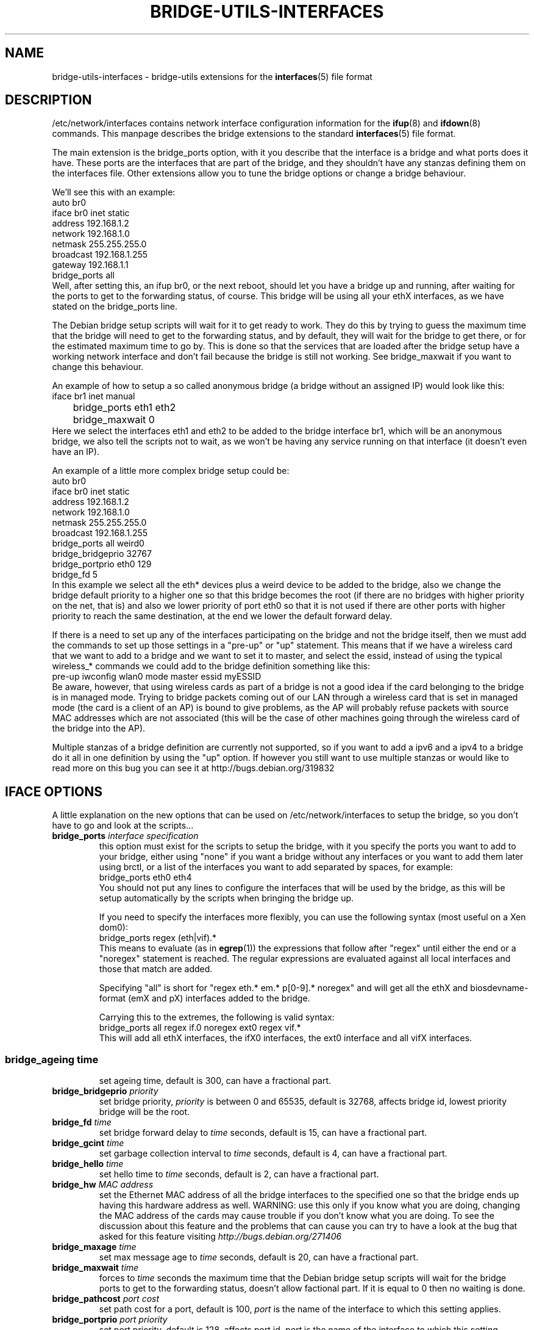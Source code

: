 .\" -*- nroff -*-
.\" macros
.de EX \" Begin Example
.  IP
.  ft CW
.  nf
.  ne \\$1
..
.de EE \" End Example
.  ft P
.  fi
.  PP
..
.TH BRIDGE-UTILS-INTERFACES 5 "January 13 2008" "bridge-utils" "File formats"
.SH NAME
bridge-utils-interfaces \- bridge-utils extensions for the
.BR interfaces (5)
file format
.SH DESCRIPTION
/etc/network/interfaces contains network interface configuration
information for the
.BR ifup (8)
and
.BR ifdown (8)
commands.
This manpage describes the bridge extensions to the standard
.BR interfaces (5)
file format.
.P
The main extension is the bridge_ports option, with it you describe that the
interface is a bridge and what ports does it have. These ports are the
interfaces that are part of the bridge, and they shouldn't have any stanzas
defining them on the interfaces file. Other extensions allow you to tune the
bridge options or change a bridge behaviour.
.P
We'll see this with an example:
.EX
auto br0
iface br0 inet static
    address 192.168.1.2
    network 192.168.1.0
    netmask 255.255.255.0
    broadcast 192.168.1.255
    gateway 192.168.1.1
    bridge_ports all
.EE
Well, after setting this, an ifup br0, or the next reboot, should let you
have a bridge up and running, after waiting for the ports to get to the
forwarding status, of course. This bridge will be using all your ethX
interfaces, as we have stated on the bridge_ports line.
.P
The Debian bridge setup scripts will wait for it to get ready to
work. They do this by trying to guess the maximum time that the bridge
will need to get to the forwarding status, and by default, they will wait
for the bridge to get there, or for the estimated maximum time to go by.
This is done so that the services that are loaded after the bridge setup
have a working network interface and don't fail because the bridge is
still not working. See bridge_maxwait if you want to change this
behaviour.
.P
An example of how to setup a so called anonymous bridge (a bridge without
an assigned IP) would look like this:
.EX
iface br1 inet manual
	bridge_ports eth1 eth2
	bridge_maxwait 0
.EE
Here we select the interfaces eth1 and eth2 to be added to the bridge
interface br1, which will be an anonymous bridge, we also tell the
scripts not to wait, as we won't be having any service running on that
interface (it doesn't even have an IP).
.P
An example of a little more complex bridge setup could be:
.EX
auto br0
iface br0 inet static
    address 192.168.1.2
    network 192.168.1.0
    netmask 255.255.255.0
    broadcast 192.168.1.255
    bridge_ports all weird0
    bridge_bridgeprio 32767
    bridge_portprio eth0 129
    bridge_fd 5
.EE
In this example we select all the eth* devices plus a weird device to be
added to the bridge, also we change the bridge default priority to a
higher one so that this bridge becomes the root (if there are no bridges
with higher priority on the net, that is) and also we lower priority of
port eth0 so that it is not used if there are other ports with higher
priority to reach the same destination, at the end we lower the default
forward delay.
.P
If there is a need to set up any of the interfaces participating on the
bridge and not the bridge itself, then we must add the commands to set up
those settings in a "pre-up" or "up" statement. This means that if we
have a wireless card that we want to add to a bridge and we want to set
it to master, and select the essid, instead of using the typical
wireless_* commands we could add to the bridge definition something like
this:
.EX
pre-up iwconfig wlan0 mode master essid myESSID
.EE
Be aware, however, that using wireless cards as part of a bridge is not a
good idea if the card belonging to the bridge is in managed mode. 
Trying to bridge packets coming out of our LAN through a wireless card
that is set in managed mode (the card is a client of an AP) is bound to
give problems, as the AP will probably refuse packets with source MAC
addresses which are not associated (this will be the case of other
machines going through the wireless card of the bridge into the AP).
.P
Multiple stanzas of a bridge definition are currently not supported, so
if you want to add a ipv6 and a ipv4 to a bridge do it all in one
definition by using the "up" option. If however you still want to use
multiple stanzas or would like to read more on this bug you can see it
at http://bugs.debian.org/319832
.SH IFACE OPTIONS
A little explanation on the new options that can be used on
/etc/network/interfaces to setup the bridge, so you don't have to go and
look at the scripts...
.TP
.BI bridge_ports " interface specification"
this option must exist for the scripts to setup the bridge, with
it you specify the ports you want to add to your bridge, either
using "none" if you want a bridge without any interfaces or you
want to add them later using brctl, or a list of the interfaces
you want to add separated by spaces, for example:
.RS
.EX
bridge_ports eth0 eth4
.EE
You should not put any lines to configure the interfaces that
will be used by the bridge, as this will be setup automatically
by the scripts when bringing the bridge up.
.P
If you need to specify the interfaces more flexibly, you can
use the following syntax (most useful on a Xen dom0):
.EX
bridge_ports regex (eth|vif).*
.EE
This means to evaluate (as in
.BR egrep (1))
the expressions that
follow after "regex" until either the end or a "noregex" statement
is reached.  The regular expressions are evaluated against all
local interfaces and those that match are added.
.P
Specifying "all" is short for "regex eth.* em.* p[0-9].* noregex" and will
get all the ethX and biosdevname-format (emX and pX) interfaces added to the
bridge.
.P
Carrying this to the extremes, the following is valid syntax:
.EX
bridge_ports all regex if.0 noregex ext0 regex vif.*
.EE
This will add all ethX interfaces, the ifX0 interfaces, the ext0
interface and all vifX interfaces.
.SS
.TP
.BI bridge_ageing " time"
set ageing time, default is 300, can have a fractional part.
.TP
.BI bridge_bridgeprio " priority"
set bridge priority, \fIpriority\fP is between 0 and 65535, default is
32768, affects bridge id, lowest priority bridge will be the root.
.TP
.BI bridge_fd " time"
set bridge forward delay to \fItime\fP seconds, default is 15, can
have a fractional part.
.TP                                
.BI bridge_gcint " time"
set garbage collection interval to \fItime\fP seconds, default is 4,
can have a fractional part.
.TP                    
.BI bridge_hello " time"
set hello time to \fItime\fP seconds, default is 2, can have a
fractional part.
.TP                    
.BI bridge_hw " MAC address"
set the Ethernet MAC address of all the bridge interfaces to the
specified one so that the bridge ends up having this hardware
address as well. WARNING: use this only if you know what you are
doing, changing the MAC address of the cards may cause trouble
if you don't know what you are doing. To see the discussion about
this feature and the problems that can cause you can try to have
a look at the bug that asked for this feature visiting
\fIhttp://bugs.debian.org/271406\fP
.TP                    
.BI bridge_maxage " time"
set max message age to \fItime\fP seconds, default is 20, can have a
fractional part.
.TP                    
.BI bridge_maxwait " time"
forces to \fItime\fP seconds the maximum time that the Debian bridge
setup scripts will wait for the bridge ports to get to the
forwarding status, doesn't allow factional part. If it is equal
to 0 then no waiting is done.
.TP                    
.BI bridge_pathcost " port cost"
set path cost for a port, default is 100, \fIport\fP is the name of
the interface to which this setting applies.
.TP                    
.BI bridge_portprio " port priority"
set port priority, default is 128, affects port id, \fIport\fP is the
name of the interface to which this setting applies.
.TP                    
.BI bridge_stp " state"
turn spanning tree protocol on/off, \fIstate\fP values are on or yes
to turn stp on and any other thing to set it off, default has
changed to off for security reasons in latest kernels, so you
should specify if you want stp on or off with this option, and not
rely on your kernel's default behaviour.
.TP                    
.BI bridge_waitport " time [ports]"
wait for a max of \fItime\fP seconds for the specified \fIports\fP to
become available, if no ports are specified then those specified on
bridge_ports will be used here. Specifying no ports here should not be used
if we are using regex or "all" on bridge_ports, as it wouldn't work.
.RE
.SH FILES
.TP
.I /etc/network/interfaces
definitions of network interfaces
See
.BR interfaces (5)
for more information.
.TP
.RE
.SH KNOWN BUGS/LIMITATIONS
The default values shown here are current values as of this writing, but
as they are not related to this package but to the bridge code itself, can
change anytime.
.SH AUTHOR
This manpage was written by Santiago Garcia Mantinan <manty@debian.org> based
on \fIinterfaces\fP(5).
.SH "SEE ALSO"
.BR brctl (8),
.BR interfaces (5),
.BR ifup (8),
.BR iwconfig (8),
.BR run\-parts (8).
